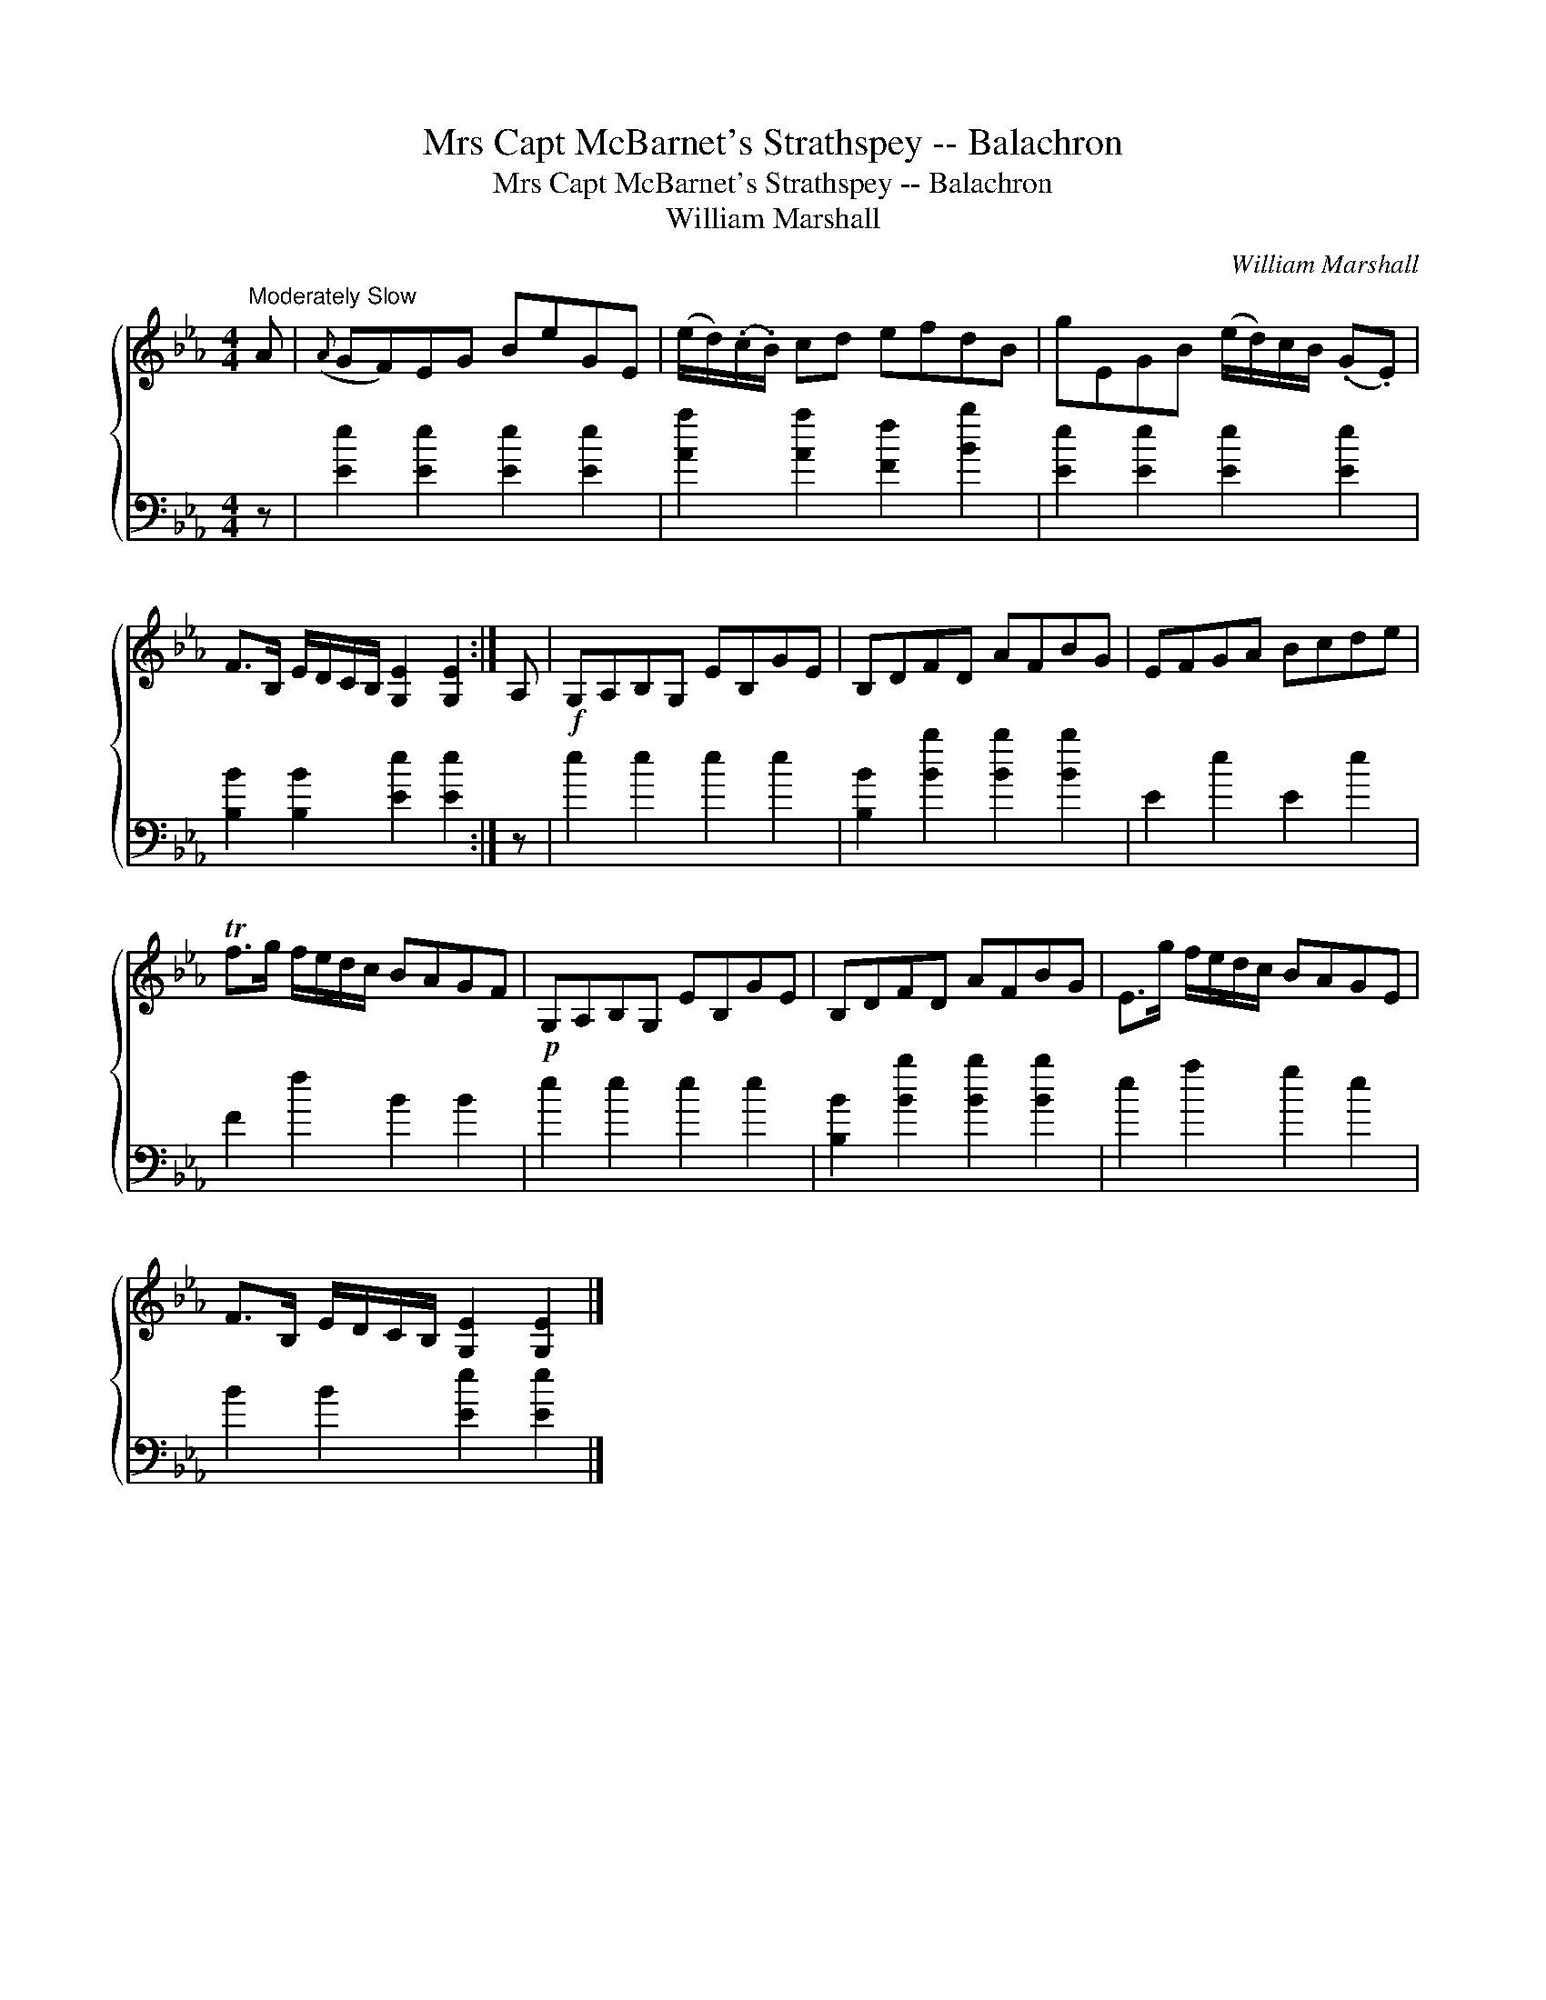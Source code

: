 X:1
T:Mrs Capt McBarnet's Strathspey -- Balachron
T:Mrs Capt McBarnet's Strathspey -- Balachron
T:William Marshall
C:William Marshall
%%score { 1 2 }
L:1/8
M:4/4
K:Eb
V:1 treble 
V:2 bass 
V:1
"^Moderately Slow" A |({A} GF)EG BeGE | (e/d/)(.c/.B/) cd efdB | gEGB (e/d/)c/B/ (.G.E) | %4
 F>B, E/D/C/B,/ [G,E]2 [G,E]2 :| A, |!f! G,A,B,G, EB,GE | B,DFD AFBG | EFGA Bcde | %9
 Tf>g f/e/d/c/ BAGF |!p! G,A,B,G, EB,GE | B,DFD AFBG | E>g f/e/d/c/ BAGE | %13
 F>B, E/D/C/B,/ [G,E]2 [G,E]2 |] %14
V:2
 z | [Ee]2 [Ee]2 [Ee]2 [Ee]2 | [Aa]2 [Aa]2 [Ff]2 [Bb]2 | [Ee]2 [Ee]2 [Ee]2 [Ee]2 | %4
 [B,B]2 [B,B]2 [Ee]2 [Ee]2 :| z | e2 e2 e2 e2 | [B,B]2 [Bb]2 [Bb]2 [Bb]2 | E2 e2 E2 e2 | %9
 F2 f2 B2 B2 | e2 e2 e2 e2 | [B,B]2 [Bb]2 [Bb]2 [Bb]2 | e2 a2 g2 e2 | B2 B2 [Ee]2 [Ee]2 |] %14

